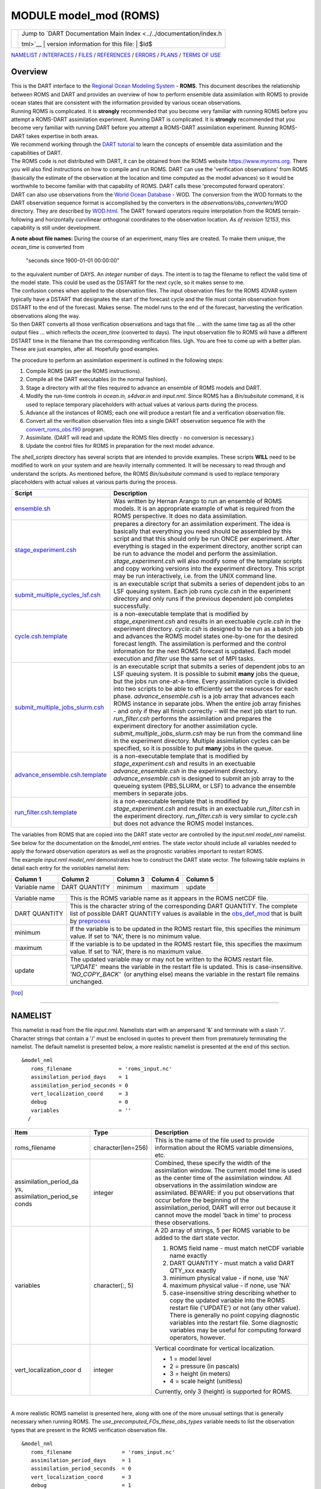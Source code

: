 MODULE model\_mod (ROMS)
========================

+--------------------------------------+--------------------------------------+
| |DART project logo|                  | | Jump to `DART Documentation Main   |
|                                      |   Index <../../documentation/index.h |
|                                      | tml>`__                              |
|                                      | | version information for this file: |
|                                      | | $Id$                               |
+--------------------------------------+--------------------------------------+

`NAMELIST <#Namelist>`__ / `INTERFACES <#Interface>`__ /
`FILES <#FilesUsed>`__ / `REFERENCES <#References>`__ /
`ERRORS <#Errors>`__ / `PLANS <#FuturePlans>`__ / `TERMS OF
USE <#Legalese>`__

Overview
--------

| This is the DART interface to the `Regional Ocean Modeling
  System <https://www.myroms.org>`__ - **ROMS**. This document describes
  the relationship between ROMS and DART and provides an overview of how
  to perform ensemble data assimilation with ROMS to provide ocean
  states that are consistent with the information provided by various
  ocean observations.
| Running ROMS is complicated. It is **strongly** recommended that you
  become very familiar with running ROMS before you attempt a ROMS-DART
  assimilation experiment. Running DART is complicated. It is
  **strongly** recommended that you become very familiar with running
  DART before you attempt a ROMS-DART assimilation experiment. Running
  ROMS-DART takes expertise in both areas.
| We recommend working through the `DART
  tutorial <../../documentation/tutorial/index.html>`__ to learn the
  concepts of ensemble data assimilation and the capabilities of DART.
| The ROMS code is not distributed with DART, it can be obtained from
  the ROMS website https://www.myroms.org. There you will also find
  instructions on how to compile and run ROMS. DART can use the
  'verification observations' from ROMS (basically the estimate of the
  observation at the location and time computed as the model advances)
  so it would be worthwhile to become familiar with that capability of
  ROMS. DART calls these 'precomputed forward operators'.
| DART can also use observations from the `World Ocean
  Database <https://www.nodc.noaa.gov/OC5/indprod.html>`__ - WOD. The
  conversion from the WOD formats to the DART observation sequence
  format is accomplished by the converters in the
  *observations/obs\_converters/WOD* directory. They are described by
  `WOD.html <../../observations/obs_converters/WOD/WOD.html>`__. The
  DART forward operators require interpolation from the ROMS
  terrain-following and horizontally curvilinear orthogonal coordinates
  to the observation location. *As of revision 12153*, this capability
  is still under development.

**A note about file names:** During the course of an experiment, many
files are created. To make them unique, the *ocean\_time* is converted
from

    "seconds since 1900-01-01 00:00:00"

| to the equivalent number of DAYS. An *integer* number of days. The
  intent is to tag the filename to reflect the valid time of the model
  state. This could be used as the DSTART for the next cycle, so it
  makes sense to me.
| The confusion comes when applied to the observation files. The input
  observation files for the ROMS 4DVAR system typically have a DSTART
  that designates the start of the forecast cycle and the file must
  contain observation from DSTART to the end of the forecast. Makes
  sense. The model runs to the end of the forecast, harvesting the
  verification observations along the way.
| So then DART converts all those verification observations and tags
  that file ... with the same time tag as all the other output files ...
  which reflects the *ocean\_time* (converted to days). The input
  observation file to ROMS will have a different DSTART time in the
  filename than the corresponding verification files. Ugh. You are free
  to come up with a better plan. These are just examples, after all.
  Hopefully good examples.

The procedure to perform an assimilation experiment is outlined in the
following steps:

#. Compile ROMS (as per the ROMS instructions).
#. Compile all the DART executables (in the normal fashion).
#. Stage a directory with all the files required to advance an ensemble
   of ROMS models and DART.
#. Modify the run-time controls in *ocean.in, s4dvar.in* and
   *input.nml*. Since ROMS has a *Bin/subsitute* command, it is used to
   replace temporary placeholders with actual values at various parts
   during the process.
#. Advance all the instances of ROMS; each one will produce a restart
   file and a verification observation file.
#. Convert all the verification observation files into a single DART
   observation sequence file with the
   `convert\_roms\_obs.f90 <../../observations/obs_converters/ROMS/ROMS.html>`__
   program.
#. Assimilate. (DART will read and update the ROMS files directly - no
   conversion is necessary.)
#. Update the control files for ROMS in preparation for the next model
   advance.

The *shell\_scripts* directory has several scripts that are intended to
provide examples. These scripts **WILL** need to be modified to work on
your system and are heavily internally commented. It will be necessary
to read through and understand the scripts. As mentioned before, the
ROMS *Bin/subsitute* command is used to replace temporary placeholders
with actual values at various parts during the process.

+----------------------------------------------------------------------------------------+-------------------------------------------------------------------------------------------------------------------------------------------------------------------------------------------------------------------------------------------------------------------------------------------------------------------------------------------------------------------------------------------------------------------------------------------------------------------------------------------------------------------------------------------------------------------------------------------------------------------------------------------------------------------------------------------------------------------------------------------------------------------------------------------------------------------------------+
| Script                                                                                 | Description                                                                                                                                                                                                                                                                                                                                                                                                                                                                                                                                                                                                                                                                                                                                                                                                                   |
+========================================================================================+===============================================================================================================================================================================================================================================================================================================================================================================================================================================================================================================================================================================================================================================================================================================================================================================================================================+
| `ensemble.sh <shell_scripts/ensemble.sh>`__                                            | Was written by Hernan Arango to run an ensemble of ROMS models. It is an appropriate example of what is required from the ROMS perspective. It does no data assimilation.                                                                                                                                                                                                                                                                                                                                                                                                                                                                                                                                                                                                                                                     |
+----------------------------------------------------------------------------------------+-------------------------------------------------------------------------------------------------------------------------------------------------------------------------------------------------------------------------------------------------------------------------------------------------------------------------------------------------------------------------------------------------------------------------------------------------------------------------------------------------------------------------------------------------------------------------------------------------------------------------------------------------------------------------------------------------------------------------------------------------------------------------------------------------------------------------------+
| `stage\_experiment.csh <shell_scripts/stage_experiment.csh>`__                         | prepares a directory for an assimilation experiment. The idea is basically that everything you need should be assembled by this script and that this should only be run ONCE per experiment. After everything is staged in the experiment directory, another script can be run to advance the model and perform the assimilation. *stage\_experiment.csh* will also modify some of the template scripts and copy working versions into the experiment directory. This script may be run interactively, i.e. from the UNIX command line.                                                                                                                                                                                                                                                                                       |
+----------------------------------------------------------------------------------------+-------------------------------------------------------------------------------------------------------------------------------------------------------------------------------------------------------------------------------------------------------------------------------------------------------------------------------------------------------------------------------------------------------------------------------------------------------------------------------------------------------------------------------------------------------------------------------------------------------------------------------------------------------------------------------------------------------------------------------------------------------------------------------------------------------------------------------+
| `submit\_multiple\_cycles\_lsf.csh <shell_scripts/submit_multiple_cycles_lsf.csh>`__   | is an executable script that submits a series of dependent jobs to an LSF queuing system. Each job runs *cycle.csh* in the experiment directory and only runs if the previous dependent job completes successfully.                                                                                                                                                                                                                                                                                                                                                                                                                                                                                                                                                                                                           |
+----------------------------------------------------------------------------------------+-------------------------------------------------------------------------------------------------------------------------------------------------------------------------------------------------------------------------------------------------------------------------------------------------------------------------------------------------------------------------------------------------------------------------------------------------------------------------------------------------------------------------------------------------------------------------------------------------------------------------------------------------------------------------------------------------------------------------------------------------------------------------------------------------------------------------------+
| `cycle.csh.template <shell_scripts/cycle.csh.template>`__                              | is a non-executable template that is modified by *stage\_experiment.csh* and results in an exectuable *cycle.csh* in the experiment directory. *cycle.csh* is designed to be run as a batch job and advances the ROMS model states one-by-one for the desired forecast length. The assimilation is performed and the control information for the next ROMS forecast is updated. Each model execution and *filter* use the same set of MPI tasks.                                                                                                                                                                                                                                                                                                                                                                              |
+----------------------------------------------------------------------------------------+-------------------------------------------------------------------------------------------------------------------------------------------------------------------------------------------------------------------------------------------------------------------------------------------------------------------------------------------------------------------------------------------------------------------------------------------------------------------------------------------------------------------------------------------------------------------------------------------------------------------------------------------------------------------------------------------------------------------------------------------------------------------------------------------------------------------------------+
| `submit\_multiple\_jobs\_slurm.csh <shell_scripts/submit_multiple_jobs_slurm.csh>`__   | is an executable script that submits a series of dependent jobs to an LSF queuing system. It is possible to submit **many** jobs the queue, but the jobs run one-at-a-time. Every assimilation cycle is divided into two scripts to be able to efficiently set the resources for each phase. *advance\_ensemble.csh* is a job array that advances each ROMS instance in separate jobs. When the entire job array finishes - and only if they all finish correctly - will the next job start to run. *run\_filter.csh* performs the assimilation and prepares the experiment directory for another assimilation cycle. *submit\_multiple\_jobs\_slurm.csh* may be run from the command line in the experiment directory. Multiple assimilation cycles can be specified, so it is possible to put **many** jobs in the queue.   |
+----------------------------------------------------------------------------------------+-------------------------------------------------------------------------------------------------------------------------------------------------------------------------------------------------------------------------------------------------------------------------------------------------------------------------------------------------------------------------------------------------------------------------------------------------------------------------------------------------------------------------------------------------------------------------------------------------------------------------------------------------------------------------------------------------------------------------------------------------------------------------------------------------------------------------------+
| `advance\_ensemble.csh.template <shell_scripts/advance_ensemble.csh.template>`__       | is a non-executable template that is modified by *stage\_experiment.csh* and results in an exectuable *advance\_ensemble.csh* in the experiment directory. *advance\_ensemble.csh* is designed to submit an job array to the queueing system (PBS,SLURM, or LSF) to advance the ensemble members in separate jobs.                                                                                                                                                                                                                                                                                                                                                                                                                                                                                                            |
+----------------------------------------------------------------------------------------+-------------------------------------------------------------------------------------------------------------------------------------------------------------------------------------------------------------------------------------------------------------------------------------------------------------------------------------------------------------------------------------------------------------------------------------------------------------------------------------------------------------------------------------------------------------------------------------------------------------------------------------------------------------------------------------------------------------------------------------------------------------------------------------------------------------------------------+
| `run\_filter.csh.template <shell_scripts/run_filter.csh.template>`__                   | is a non-executable template that is modified by *stage\_experiment.csh* and results in an exectuable *run\_filter.csh* in the experiment directory. *run\_filter.csh* is very similar to *cycle.csh* but does not advance the ROMS model instances.                                                                                                                                                                                                                                                                                                                                                                                                                                                                                                                                                                          |
+----------------------------------------------------------------------------------------+-------------------------------------------------------------------------------------------------------------------------------------------------------------------------------------------------------------------------------------------------------------------------------------------------------------------------------------------------------------------------------------------------------------------------------------------------------------------------------------------------------------------------------------------------------------------------------------------------------------------------------------------------------------------------------------------------------------------------------------------------------------------------------------------------------------------------------+

| The variables from ROMS that are copied into the DART state vector are
  controlled by the *input.nml* *model\_nml* namelist. See below for the
  documentation on the &model\_nml entries. The state vector should
  include all variables needed to apply the forward observation
  operators as well as the prognostic variables important to restart
  ROMS.
| The example *input.nml* *model\_nml* demonstrates how to construct the
  DART state vector. The following table explains in detail each entry
  for the *variables* namelist item:

.. raw:: html

   <div>

+-----------------+-----------------+------------+------------+------------+
| Column 1        | Column 2        | Column 3   | Column 4   | Column 5   |
+=================+=================+============+============+============+
| Variable name   | DART QUANTITY   | minimum    | maximum    | update     |
+-----------------+-----------------+------------+------------+------------+

+-------------------+------------------------------------------------------------------------------------------------------------------------------------------------------------------------------------------------------------------------------------------------------------------------------------------------------------------------------------+
| Variable name     | This is the ROMS variable name as it appears in the ROMS netCDF file.                                                                                                                                                                                                                                                              |
+-------------------+------------------------------------------------------------------------------------------------------------------------------------------------------------------------------------------------------------------------------------------------------------------------------------------------------------------------------------+
| DART QUANTITY     | This is the character string of the corresponding DART QUANTITY. The complete list of possible DART QUANTITY values is available in the `obs\_def\_mod <../../assimilation_code/modules/observations/DEFAULT_obs_kind_mod.html>`__ that is built by `preprocess <../../assimilation_code/programs/preprocess/preprocess.html>`__   |
+-------------------+------------------------------------------------------------------------------------------------------------------------------------------------------------------------------------------------------------------------------------------------------------------------------------------------------------------------------------+
| minimum           | If the variable is to be updated in the ROMS restart file, this specifies the minimum value. If set to 'NA', there is no minimum value.                                                                                                                                                                                            |
+-------------------+------------------------------------------------------------------------------------------------------------------------------------------------------------------------------------------------------------------------------------------------------------------------------------------------------------------------------------+
| maximum           | If the variable is to be updated in the ROMS restart file, this specifies the maximum value. If set to 'NA', there is no maximum value.                                                                                                                                                                                            |
+-------------------+------------------------------------------------------------------------------------------------------------------------------------------------------------------------------------------------------------------------------------------------------------------------------------------------------------------------------------+
| update            | The updated variable may or may not be written to the ROMS restart file.                                                                                                                                                                                                                                                           |
|                   | *'UPDATE'*  means the variable in the restart file is updated. This is case-insensitive.                                                                                                                                                                                                                                           |
|                   | *'NO\_COPY\_BACK'*  (or anything else) means the variable in the restart file remains unchanged.                                                                                                                                                                                                                                   |
+-------------------+------------------------------------------------------------------------------------------------------------------------------------------------------------------------------------------------------------------------------------------------------------------------------------------------------------------------------------+

.. raw:: html

   </div>

.. raw:: html

   <div class="top">

[`top <#>`__]

.. raw:: html

   </div>

--------------

NAMELIST
--------

This namelist is read from the file *input.nml*. Namelists start with an
ampersand '&' and terminate with a slash '/'. Character strings that
contain a '/' must be enclosed in quotes to prevent them from
prematurely terminating the namelist. The default namelist is presented
below, a more realistic namelist is presented at the end of this
section.

.. raw:: html

   <div class="namelist">

::

    &model_nml
       roms_filename               = 'roms_input.nc'
       assimilation_period_days    = 1
       assimilation_period_seconds = 0
       vert_localization_coord     = 3
       debug                       = 0
       variables                   = ''
      /

.. raw:: html

   </div>

.. raw:: html

   <div>

+--------------------------+--------------------------+--------------------------+
| Item                     | Type                     | Description              |
+==========================+==========================+==========================+
| roms\_filename           | character(len=256)       | This is the name of the  |
|                          |                          | file used to provide     |
|                          |                          | information about the    |
|                          |                          | ROMS variable            |
|                          |                          | dimensions, etc.         |
+--------------------------+--------------------------+--------------------------+
| assimilation\_period\_da | integer                  | Combined, these specify  |
| ys,                      |                          | the width of the         |
| assimilation\_period\_se |                          | assimilation window. The |
| conds                    |                          | current model time is    |
|                          |                          | used as the center time  |
|                          |                          | of the assimilation      |
|                          |                          | window. All observations |
|                          |                          | in the assimilation      |
|                          |                          | window are assimilated.  |
|                          |                          | BEWARE: if you put       |
|                          |                          | observations that occur  |
|                          |                          | before the beginning of  |
|                          |                          | the                      |
|                          |                          | assimilation\_period,    |
|                          |                          | DART will error out      |
|                          |                          | because it cannot move   |
|                          |                          | the model 'back in time' |
|                          |                          | to process these         |
|                          |                          | observations.            |
+--------------------------+--------------------------+--------------------------+
| variables                | character(:, 5)          | A 2D array of strings, 5 |
|                          |                          | per ROMS variable to be  |
|                          |                          | added to the dart state  |
|                          |                          | vector.                  |
|                          |                          |                          |
|                          |                          | #. ROMS field name -     |
|                          |                          |    must match netCDF     |
|                          |                          |    variable name exactly |
|                          |                          | #. DART QUANTITY - must  |
|                          |                          |    match a valid DART    |
|                          |                          |    QTY\_xxx exactly      |
|                          |                          | #. minimum physical      |
|                          |                          |    value - if none, use  |
|                          |                          |    'NA'                  |
|                          |                          | #. maximum physical      |
|                          |                          |    value - if none, use  |
|                          |                          |    'NA'                  |
|                          |                          | #. case-insensitive      |
|                          |                          |    string describing     |
|                          |                          |    whether to copy the   |
|                          |                          |    updated variable into |
|                          |                          |    the ROMS restart file |
|                          |                          |    ('UPDATE') or not     |
|                          |                          |    (any other value).    |
|                          |                          |    There is generally no |
|                          |                          |    point copying         |
|                          |                          |    diagnostic variables  |
|                          |                          |    into the restart      |
|                          |                          |    file. Some diagnostic |
|                          |                          |    variables may be      |
|                          |                          |    useful for computing  |
|                          |                          |    forward operators,    |
|                          |                          |    however.              |
+--------------------------+--------------------------+--------------------------+
| vert\_localization\_coor | integer                  | Vertical coordinate for  |
| d                        |                          | vertical localization.   |
|                          |                          |                          |
|                          |                          | -  1 = model level       |
|                          |                          | -  2 = pressure (in      |
|                          |                          |    pascals)              |
|                          |                          | -  3 = height (in        |
|                          |                          |    meters)               |
|                          |                          | -  4 = scale height      |
|                          |                          |    (unitless)            |
|                          |                          |                          |
|                          |                          | Currently, only 3        |
|                          |                          | (height) is supported    |
|                          |                          | for ROMS.                |
+--------------------------+--------------------------+--------------------------+

.. raw:: html

   </div>

| 

A more realistic ROMS namelist is presented here, along with one of the
more unusual settings that is generally necessary when running ROMS. The
*use\_precomputed\_FOs\_these\_obs\_types* variable needs to list the
observation types that are present in the ROMS verification observation
file.

.. raw:: html

   <div class="namelist">

::

    &model_nml
       roms_filename                = 'roms_input.nc'
       assimilation_period_days     = 1
       assimilation_period_seconds  = 0
       vert_localization_coord      = 3
       debug                        = 1
       variables = 'temp',   'QTY_TEMPERATURE',          'NA', 'NA', 'update',
                   'salt',   'QTY_SALINITY',            '0.0', 'NA', 'update',
                   'u',      'QTY_U_CURRENT_COMPONENT',  'NA', 'NA', 'update',
                   'v',      'QTY_V_CURRENT_COMPONENT',  'NA', 'NA', 'update',
                   'zeta',   'QTY_SEA_SURFACE_HEIGHT'    'NA', 'NA', 'update'
      /

    &obs_kind_nml
       evaluate_these_obs_types = ''
       assimilate_these_obs_types =          'SATELLITE_SSH',
                                             'SATELLITE_SSS',
                                             'XBT_TEMPERATURE',
                                             'CTD_TEMPERATURE',
                                             'CTD_SALINITY',
                                             'ARGO_TEMPERATURE',
                                             'ARGO_SALINITY',
                                             'GLIDER_TEMPERATURE',
                                             'GLIDER_SALINITY',
                                             'SATELLITE_BLENDED_SST',
                                             'SATELLITE_MICROWAVE_SST',
                                             'SATELLITE_INFRARED_SST'
       use_precomputed_FOs_these_obs_types = 'SATELLITE_SSH',
                                             'SATELLITE_SSS',
                                             'XBT_TEMPERATURE',
                                             'CTD_TEMPERATURE',
                                             'CTD_SALINITY',
                                             'ARGO_TEMPERATURE',
                                             'ARGO_SALINITY',
                                             'GLIDER_TEMPERATURE',
                                             'GLIDER_SALINITY',
                                             'SATELLITE_BLENDED_SST',
                                             'SATELLITE_MICROWAVE_SST',
                                             'SATELLITE_INFRARED_SST'
      /

.. raw:: html

   </div>

.. raw:: html

   <div class="top">

[`top <#>`__]

.. raw:: html

   </div>

--------------

OTHER MODULES USED
------------------

::

    types_mod
    time_manager_mod
    threed_sphere/location_mod
    utilities_mod
    obs_kind_mod
    map_utils
    netcdf
    typesizes

    utilities/default_model_mod.f90

--------------

PUBLIC INTERFACES
-----------------

The 18 required public interfaces are standardized for all DART
compliant models. These interfaces allow DART to advance the model, get
the model state and metadata describing this state, find state variables
that are close to a given location, and do spatial interpolation for a
variety of variables required in observational operators. Some of the
interfaces are common to multiple models and exist in their own modules.
Only the interfaces unique to ROMS are described here.

*use model\_mod, only :*

`get\_model\_size <#get_model_size>`__

 

`get\_state\_meta\_data <#get_state_meta_data>`__

 

`model\_interpolate <#model_interpolate>`__

 

`shortest\_time\_between\_assimilations <#shortest_time_between_assimilations>`__

 

`static\_init\_model <#static_init_model>`__

 

`end\_model <#end_model>`__

 

`nc\_write\_model\_atts <#nc_write_model_atts>`__

 

`write\_model\_time <#write_model_time>`__

 

`read\_model\_time <#read_model_time>`__

These routines are not required, but are useful:

 

`get\_time\_information <#get_time_information>`__

 

`get\_location\_from\_ijk <#get_location_from_ijk>`__

These required interfaces are described in their own module
documentation:

*use default\_model\_mod, only :*

`nc\_write\_model\_vars <../utilities/default_model_mod.html#nc_write_model_vars>`__

 

`pert\_model\_copies <../utilities/default_model_mod.html#pert_model_copies>`__

 

`adv\_1step <../utilities/default_model_mod.html#adv_1step>`__

 

`init\_time <../utilities/default_model_mod.html#init_time>`__

 

`init\_conditions <../utilities/default_model_mod.html#init_conditions>`__

 

*use location\_model\_mod, only :*

`get\_close\_obs <../../assimilation_code/location/threed_sphere/location_mod.html#get_close_obs>`__

 

`get\_close\_state <../../assimilation_code/location/threed_sphere/location_mod.html#get_close_obs>`__

 

`convert\_vertical\_obs <../../assimilation_code/location/threed_sphere/location_mod.html#convert_vertical_obs>`__

 

`convert\_vertical\_state <../../assimilation_code/location/threed_sphere/location_mod.html#convert_vertical_state>`__

| The last 4 interfaces are only required for low-order models where
  advancing the model can be done by a call to a subroutine. The ROMS
  model only advances by executing the program ROMS.exe. Thus the last 4
  interfaces only appear as stubs in the ROMS module.
| The interface pert\_model\_copies is presently not provided for ROMS.
  The initial ensemble has to be generated off-line. If coherent
  structures are not required, the filter can generate an ensemble with
  uncorrelated random Gaussian noise of 0.002. This is of course not
  appropriate for a model like ROMS which has variables expressed in a
  wide range of scales. It is thus recommended to generate the initial
  ensemble off-line, perhaps with the tools provided in
  models/ROMS/PERTURB/3DVAR-COVAR.

A note about documentation style. Optional arguments are enclosed in
brackets *[like this]*.

| 

.. raw:: html

   <div class="routine">

*model\_size = get\_model\_size( )*
::

    integer :: get_model_size

.. raw:: html

   </div>

.. raw:: html

   <div class="indent1">

Returns the length of the model state vector as an integer. This
includes all nested domains.

+-----------------+-----------------------------------------+
| *model\_size*   | The length of the model state vector.   |
+-----------------+-----------------------------------------+

.. raw:: html

   </div>

| 
| 

.. raw:: html

   <div class="routine">

*call get\_state\_meta\_data (index\_in, location *[, var\_type]*)*
::

    integer,             intent(in)  :: index_in
    type(location_type), intent(out) :: location
    integer, optional,   intent(out) :: var_type

.. raw:: html

   </div>

.. raw:: html

   <div class="indent1">

Returns metadata about a given element in the DART vector, specifically
the location and the quantity.

+------------------+--------------------------------------------------------------------------------------------------------------------------------------+
| *index\_in   *   | Index of state vector element about which information is requested.                                                                  |
+------------------+--------------------------------------------------------------------------------------------------------------------------------------+
| *location*       | the location of the indexed state variable.                                                                                          |
+------------------+--------------------------------------------------------------------------------------------------------------------------------------+
| *var\_type*      | Returns the DART QUANTITY (QTY\_TEMPERATURE, QTY\_U\_WIND\_COMPONENT, etc.) of the indexed state variable as an optional argument.   |
+------------------+--------------------------------------------------------------------------------------------------------------------------------------+

.. raw:: html

   </div>

| 
| 

.. raw:: html

   <div class="routine">

*call model\_interpolate(state\_handle, ens\_size, location, obs\_type,
expected\_obs, istatus)*
::

    type(ensemble_type), intent(in)  :: state_handle
    integer,             intent(in)  :: ens_size
    type(location_type), intent(in)  :: location
    integer,             intent(in)  :: obs_type
    real(r8),            intent(out) :: expected_obs(:)
    integer,             intent(out) :: istatus(:)

.. raw:: html

   </div>

.. raw:: html

   <div class="indent1">

Given a handle to a model state, a physical location, and a desired
QUANTITY; *model\_interpolate* returns the array of expected observation
values and a status for each. At present, the ROMS *model\_interpolate*
is under development as the forward operators for ROMS are precomputed.

+-------------------+-----------------------------------------------------------------------------------------------------------------------+
| *state\_handle*   | A model state vector.                                                                                                 |
+-------------------+-----------------------------------------------------------------------------------------------------------------------+
| *ens\_size*       | The size of the ensemble.                                                                                             |
+-------------------+-----------------------------------------------------------------------------------------------------------------------+
| *location   *     | Physical location of interest.                                                                                        |
+-------------------+-----------------------------------------------------------------------------------------------------------------------+
| *obs\_type*       | Integer describing the QUANTITY of interest.                                                                          |
+-------------------+-----------------------------------------------------------------------------------------------------------------------+
| *expected\_obs*   | The array of interpolated values from the model. The length of the array corresponds to the ensemble size.            |
+-------------------+-----------------------------------------------------------------------------------------------------------------------+
| *istatus*         | The array of integer flags indicating the status of the interpolation. Each ensemble member returns its own status.   |
+-------------------+-----------------------------------------------------------------------------------------------------------------------+

.. raw:: html

   </div>

| 
| 

.. raw:: html

   <div class="routine">

*var = shortest\_time\_between\_assimilations()*
::

    type(time_type) :: shortest_time_between_assimilations

.. raw:: html

   </div>

.. raw:: html

   <div class="indent1">

Returns the time step (forecast length) of the model; the smallest
increment in time that the model is capable of advancing the state in a
given implementation.

+------------+--------------------------------+
| *var   *   | Smallest time step of model.   |
+------------+--------------------------------+

.. raw:: html

   </div>

| 
| 

.. raw:: html

   <div class="routine">

*call static\_init\_model()*

.. raw:: html

   </div>

.. raw:: html

   <div class="indent1">

Used for runtime initialization of the model. This is the first call
made to the model by any DART compliant assimilation routine. It reads
the model namelist parameters, set the calendar type (the GREGORIAN
calendar is used with the ROMS model), and determine the dart vector
length. This routine requires that a *roms\_input.nc* is present in the
working directory to retrieve model information (grid dimensions and
spacing, variable sizes, etc).

.. raw:: html

   </div>

| 
| 

.. raw:: html

   <div class="routine">

*call end\_model( )*

.. raw:: html

   </div>

.. raw:: html

   <div class="indent1">

Called when use of a model is completed to clean up storage, etc. A stub
is provided for the ROMS model.

.. raw:: html

   </div>

| 
| 

.. raw:: html

   <div class="routine">

*ierr = nc\_write\_model\_atts(ncid)*
::

    integer             :: nc_write_model_atts
    integer, intent(in) :: ncid

.. raw:: html

   </div>

.. raw:: html

   <div class="indent1">

Function to write model-specific attributes to a netCDF file, usually
the DART diagnostic files. This function writes the model metadata to a
NetCDF file opened to a file identified by ncid.

+-------------+-------------------------------------------------------------+
| *ncid   *   | Integer file descriptor to previously-opened netCDF file.   |
+-------------+-------------------------------------------------------------+
| *ierr*      | Returns a 0 for successful completion.                      |
+-------------+-------------------------------------------------------------+

.. raw:: html

   </div>

| 
| 

.. raw:: html

   <div class="routine">

*call write\_model\_time(ncid, model\_time *[, adv\_to\_time]*)*
::

    integer,         intent(in)           :: ncid
    type(time_type), intent(in)           :: model_time
    type(time_type), intent(in), optional :: adv_to_time

.. raw:: html

   </div>

.. raw:: html

   <div class="indent1">

Routine to write the current model time to the requested netCDF file.
This is used for all the DART diagnostic output.

+-------------------+---------------------------------------------------+
| *ncid   *         | Integer file descriptor to an open netCDF file.   |
+-------------------+---------------------------------------------------+
| *model\_time*     | The current time of the model state.              |
+-------------------+---------------------------------------------------+
| *adv\_to\_time*   | The desired time for the next assimilation.       |
+-------------------+---------------------------------------------------+

.. raw:: html

   </div>

| 
| 

.. raw:: html

   <div class="routine">

*var = read\_model\_time(filename)*
::

    character(len=*),intent(in)  filename
    type(time_type)              var

.. raw:: html

   </div>

.. raw:: html

   <div class="indent1">

Routine to read the model time from a netCDF file that has not been
opened. The file is opened, the time is read, and the file is closed.

+-------------+-------------------------------------------------------------------------------------------------------+
| *ncid   *   | the name of the netCDF file.                                                                          |
+-------------+-------------------------------------------------------------------------------------------------------+
| *var*       | The current time associated with the file. Specifically, this is the last 'ocean\_time' (normally).   |
+-------------+-------------------------------------------------------------------------------------------------------+

.. raw:: html

   </div>

| 

.. raw:: html

   <div class="routine">

*call get\_time\_information(filename, ncid, var\_name, dim\_name &
*[,myvarid, calendar, last\_time\_index, last\_time, origin\_time,
all\_times]*)*
::

    character(len=*),            intent(in)  :: filename
    integer,                     intent(in)  :: ncid
    character(len=*),            intent(in)  :: var_name
    character(len=*),            intent(in)  :: dim_name
    integer,           optional, intent(out) :: myvarid
    character(len=32), optional, intent(out) :: calendar
    integer,           optional, intent(out) :: last_time_index
    type(time_type),   optional, intent(out) :: last_time
    type(time_type),   optional, intent(out) :: origin_time
    type(time_type),   optional, intent(out) :: all_times(:)

.. raw:: html

   </div>

.. raw:: html

   <div class="indent1">

Routine to determine the variable describing the time in a ROMS netCDF
file.

+-----------------------+-------------------------------------------------------------------------------------------------------------------+
| *filename   *         | The name of the netCDF file. This is used for error messages only.                                                |
+-----------------------+-------------------------------------------------------------------------------------------------------------------+
| *ncid*                | The netCDF file ID - the file must be open.                                                                       |
+-----------------------+-------------------------------------------------------------------------------------------------------------------+
| *var\_name*           | The name of the variable containing the current model time. This is usually 'ocean\_time'.                        |
+-----------------------+-------------------------------------------------------------------------------------------------------------------+
| *dim\_name*           | The dimension specifying the length of the time variable. TJH: This should not be needed and should be removed.   |
+-----------------------+-------------------------------------------------------------------------------------------------------------------+
| *myvarid*             | The netCDF variable ID of *var\_name*.                                                                            |
+-----------------------+-------------------------------------------------------------------------------------------------------------------+
| *calendar*            | The type of calendar being used by *filename*.                                                                    |
+-----------------------+-------------------------------------------------------------------------------------------------------------------+
| *last\_time\_index*   | The index of the last time *var\_name*. The last time is declared to be the current model time.                   |
+-----------------------+-------------------------------------------------------------------------------------------------------------------+
| *last\_time*          | The current model time.                                                                                           |
+-----------------------+-------------------------------------------------------------------------------------------------------------------+
| *origin\_time*        | The time defined in the 'units' attributes of *var\_name*.                                                        |
+-----------------------+-------------------------------------------------------------------------------------------------------------------+
| *all\_times*          | The entire array of times in *var\_name*.                                                                         |
+-----------------------+-------------------------------------------------------------------------------------------------------------------+

.. raw:: html

   </div>

| 

.. raw:: html

   <div class="routine">

*var = get\_location\_from\_ijk(filoc, fjloc, fkloc, quantity,
location*)
::

    real(r8),            intent(in)  :: filoc
    real(r8),            intent(in)  :: fjloc
    real(r8),            intent(in)  :: fkloc
    integer,             intent(in)  :: quantity
    type(location_type), intent(out) :: last_time

.. raw:: html

   </div>

.. raw:: html

   <div class="indent1">

| Returns the lat,lon,depth given a fractional i,j,k and a specified
  quantity as well as a status.
| Each grid cell is oriented in a counter clockwise direction for
  interpolating locations. First we interpolate in latitude and
  longitude, then interpolate in height. The height/depth of each grid
  cell can very on each interpolation, so care is taken when we
  interpolate in the horizontal. Using the 4 different heights and
  lat\_frac, lon\_frac, hgt\_frac we can do a simple trilinear
  interpolation to find the location given fractional indicies.
| var = 10 - bad incoming dart\_kind
| var = 11 - fkloc out of range
| var = 12 - filoc or fjloc out of range for u grid
| var = 13 - filoc or fjloc out of range for v grid
| var = 14 - filoc or fjloc out of range for rho grid
| var = 99 - initalized istatus, this should not happen

+------------------+--------------------------------------+
| *filoc*          | Fractional x index.                  |
+------------------+--------------------------------------+
| *fjloc*          | Fractional y index.                  |
+------------------+--------------------------------------+
| *fkloc*          | Fractional vertical index.           |
+------------------+--------------------------------------+
| *quantity*       | The DART quantity of interest.       |
+------------------+--------------------------------------+
| *location    *   | The latitude, longitude and depth.   |
+------------------+--------------------------------------+

.. raw:: html

   </div>

.. raw:: html

   <div class="top">

[`top <#>`__]

.. raw:: html

   </div>

--------------

FILES
-----

These are the files used by the DART side of the experiment. Additional
files necessary to run ROMS are not listed here. Depending on the
setting in *input.nml* for *stages\_to\_write*, there may be more DART
diagnostic files output. The inflation files are listed here because
they may be required for an assimilation.

-  input.nml
-  varinfo.dat
-  ocean.in
-  restart\_files.txt
-  precomputed\_files.txt (optionally)
-  input\_priorinf\_[mean,sd].nc (optionally)
-  output\_priorinf\_[mean,sd].nc (optionally)
-  input\_postinf\_[mean,sd].nc (optionally)
-  output\_postinf\_[mean,sd].nc (optionally)

.. raw:: html

   <div class="top">

[`top <#>`__]

.. raw:: html

   </div>

--------------

REFERENCES
----------

`Regional Ocean Modeling System <https://www.myroms.org>`__

.. raw:: html

   <div class="top">

[`top <#>`__]

.. raw:: html

   </div>

--------------

ERROR CODES and CONDITIONS
--------------------------

.. raw:: html

   <div class="errors">

Routine
Message
Comment
static\_init\_model
parse\_variable\_input
'model\_nml:model "variables" not fully specified'
There must be 5 items specified for each variable intended to be part of
the DART vector. The *variables* definition in *input.nml* does not have
5 items per variable.
static\_init\_model
parse\_variable\_input
'there is no quantity <...> in obs\_kind\_mod.f90'
An unsupported (or misspelled) DART quantity is specified in the
*variables* definition in *input.nml*.
get\_location\_from\_ijk
'Routine not finished.'
This routine has not been rigorously tested.

.. raw:: html

   </div>

KNOWN BUGS
----------

none

.. raw:: html

   <div class="top">

[`top <#>`__]

.. raw:: html

   </div>

--------------

FUTURE PLANS
------------

Fully support interpolation in addition to relying on the verification
observations.

.. raw:: html

   <div class="top">

[`top <#>`__]

.. raw:: html

   </div>

--------------

Terms of Use
------------

DART software - Copyright UCAR. This open source software is provided by
UCAR, "as is", without charge, subject to all terms of use at
http://www.image.ucar.edu/DAReS/DART/DART_download

+--------------------+-------------------------------+
| Contact:           | Tim Hoar, Nancy Collins       |
+--------------------+-------------------------------+
| Revision:          | $Revision$                    |
+--------------------+-------------------------------+
| Source:            | $URL$                         |
+--------------------+-------------------------------+
| Change Date:       | $Date$                        |
+--------------------+-------------------------------+
| Change history:    | try "svn log" or "svn diff"   |
+--------------------+-------------------------------+

.. |DART project logo| image:: ../../documentation/images/Dartboard7.png
   :height: 70px
